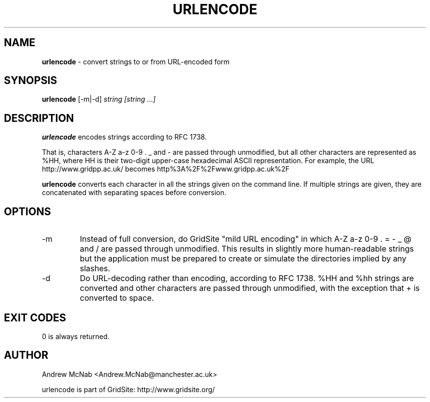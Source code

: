 .TH URLENCODE 1 "November 2003" "urlencode" "GridSite Manual"
.SH NAME
.B urlencode
\- convert strings to or from URL-encoded form
.SH SYNOPSIS
.B urlencode 
[-m|-d] 
.I string [string ...]
.SH DESCRIPTION
.B urlencode
encodes strings according to RFC 1738. 

That is, characters A-Z a-z 0-9 . _ 
and - are passed through unmodified, but all other characters are
represented as %HH, where HH is their two-digit upper-case hexadecimal ASCII
representation.
For example, the URL http://www.gridpp.ac.uk/ becomes
http%3A%2F%2Fwww.gridpp.ac.uk%2F

.B urlencode
converts each character in all the strings given on the command line. If
multiple strings are given, they are concatenated with separating spaces
before conversion.

.SH OPTIONS
.IP "-m"
Instead of full conversion, do GridSite "mild URL encoding" in which A-Z a-z
0-9 . = - _ @ and / are passed through unmodified. This results in slightly
more human-readable strings but the application must be prepared to create
or simulate the directories implied by any slashes.

.IP "-d"
Do URL-decoding rather than encoding, according to RFC 1738. %HH and %hh
strings are converted and other characters are passed through unmodified,
with the exception that + is converted to space.

.SH EXIT CODES
0 is always returned.

.SH AUTHOR
Andrew McNab <Andrew.McNab@manchester.ac.uk>

urlencode is part of GridSite: http://www.gridsite.org/

